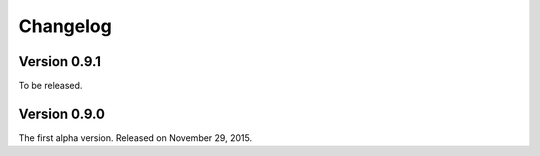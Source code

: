 Changelog
=========

Version 0.9.1
-------------

To be released.


Version 0.9.0
-------------

The first alpha version.  Released on November 29, 2015.

